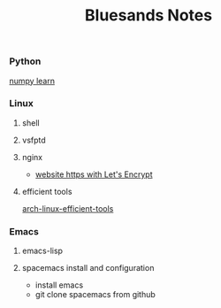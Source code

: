 #+TITLE: Bluesands Notes

*** Python
     [[./numpy-learn.html][numpy learn]]
*** Linux
**** shell
**** vsfptd
**** nginx
      + [[./website-https-with-let's-Encrypt.html][website https with Let's Encrypt]]
**** efficient tools
     [[./linux-efficient-tools.html][arch-linux-efficient-tools]]
*** Emacs
**** emacs-lisp
**** spacemacs install and configuration
     + install emacs
     + git clone spacemacs from github

